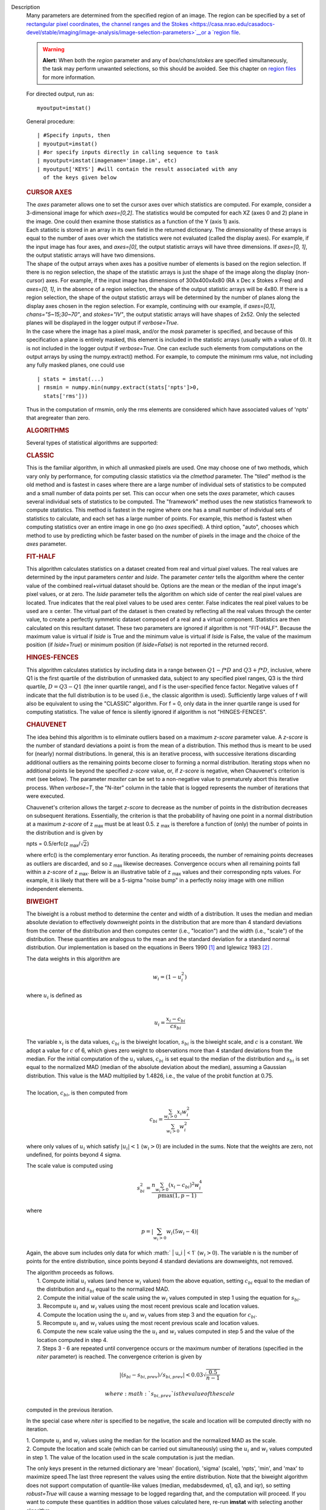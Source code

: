 Description
   Many parameters are determined from the specified region of an
   image. The region can be specified by a set of `rectangular pixel
   coordinates, the channel ranges and the
   Stokes <https://casa.nrao.edu/casadocs-devel/stable/imaging/image-analysis/image-selection-parameters>`__or
   a `region
   file <https://casa.nrao.edu/casadocs-devel/stable/imaging/image-analysis/region-files>`__.

   .. warning:: **Alert:** When both the *region* parameter and any of
      *box*/*chans*/*stokes* are specified simultaneously, the task
      may perform unwanted selections, so this should be avoided. See
      this chapter on `region
      files <https://casa.nrao.edu/casadocs-devel/stable/imaging/image-analysis/region-files>`__
      for more information.

   For directed output, run as:

   ::

      myoutput=imstat()

   General procedure:

   ::

      | #Specify inputs, then
      | myoutput=imstat()
      | #or specify inputs directly in calling sequence to task
      | myoutput=imstat(imagename='image.im', etc)
      | myoutput['KEYS'] #will contain the result associated with any
        of the keys given below

   +-----------------------------------+-----------------------------------+
   | KEYS                              | DESCRIPTION                       |
   +-----------------------------------+-----------------------------------+
   | blc                               | absolute PIXEL coordinate of the  |
   |                                   | bottom left corner of the         |
   |                                   | bounding box surrounding the      |
   |                                   | selected region                   |
   +-----------------------------------+-----------------------------------+
   | blcf                              | Same as blc, but uses WORLD       |
   |                                   | coordinates instead of pixels     |
   +-----------------------------------+-----------------------------------+
   | trc                               | the absolute PIXEL coordinate of  |
   |                                   | the top right corner of the       |
   |                                   | bounding box surrounding the      |
   |                                   | selected region                   |
   +-----------------------------------+-----------------------------------+
   | trcf                              | Same as trc, but uses WORLD       |
   |                                   | coordinates instead of pixels     |
   +-----------------------------------+-----------------------------------+
   | flux                              | the flux or flux density. See     |
   |                                   | below for details.                |
   +-----------------------------------+-----------------------------------+
   | npts                              | the number of unmasked points     |
   |                                   | used                              |
   +-----------------------------------+-----------------------------------+
   | max                               | the maximum pixel value           |
   +-----------------------------------+-----------------------------------+
   | min                               | minimum pixel value               |
   +-----------------------------------+-----------------------------------+
   | maxpos                            | absolute PIXEL coordinate of      |
   |                                   | maximum pixel value               |
   +-----------------------------------+-----------------------------------+
   | maxposf                           | Same as maxpos, but uses WORLD    |
   |                                   | coordinates instead of pixels     |
   +-----------------------------------+-----------------------------------+
   | minpos                            | absolute pixel coordinate of      |
   |                                   | minimum pixel value               |
   +-----------------------------------+-----------------------------------+
   | minposf                           | Same as minpos, but uses WORLD    |
   |                                   | coordinates instead of pixels     |
   +-----------------------------------+-----------------------------------+
   | sum                               | the sum of the pixel              |
   |                                   | values: :math:`\sumI_i`         |
   +-----------------------------------+-----------------------------------+
   | sumsq                             | the sum of the squares of the     |
   |                                   | pixel values: :math:`\sumI_i^2` |
   +-----------------------------------+-----------------------------------+
   | mean                              | the mean of pixel                 |
   |                                   | values                            |
   |                                   | : :math:`\bar{I}=\sumI_i/n` |
   +-----------------------------------+-----------------------------------+
   | sigma                             | the standard deviation about the  |
   |                                   | mean: :math:`\sigma^2           |
   |                                   | =(\sumI_i-\bar{I})^2/(n-1)` |
   +-----------------------------------+-----------------------------------+
   | rms                               | the root mean                     |
   |                                   | square                            |
   |                                   | : :math:`\sqrt{\sumI_i^2/n}` |
   +-----------------------------------+-----------------------------------+
   | median                            | the median pixel value            |
   +-----------------------------------+-----------------------------------+
   | medabsdevmed                      | the median of the absolute        |
   |                                   | deviations from the median        |
   +-----------------------------------+-----------------------------------+
   | quartile                          | the inner-quartile range. Find    |
   |                                   | the points which are 25% largest  |
   |                                   | and 75% largest (the median is    |
   |                                   | 50% largest).                     |
   +-----------------------------------+-----------------------------------+
   | q1                                | the first quartile                |
   +-----------------------------------+-----------------------------------+
   | q3                                | the third quartile                |
   +-----------------------------------+-----------------------------------+

   

   .. rubric:: CURSOR AXES
      

   | The *axes* parameter allows one to set the cursor axes over
     which statistics are computed. For example, consider a
     3-dimensional image for which *axes=[0,2]*. The statistics would
     be computed for each XZ (axes 0 and 2) plane in the image. One
     could then examine those statistics as a function of the Y (axis
     1) axis.
   | Each statistic is stored in an array in its own field in the
     returned dictionary. The dimensionality of these arrays is equal
     to the number of axes over which the statistics were not
     evaluated (called the display axes). For example, if the input
     image has four axes, and *axes=[0]*, the output statistic arrays
     will have three dimensions. If *axes=[0, 1]*, the output
     statistic arrays will have two dimensions.
   | The shape of the output arrays when axes has a positive number
     of elements is based on the region selection. If there is no
     region selection, the shape of the statistic arrays is just the
     shape of the image along the display (non-cursor) axes. For
     example, if the input image has dimensions of 300x400x4x80 (RA x
     Dec x Stokes x Freq) and *axes=[0, 1]*, in the absence of a
     region selection, the shape of the output statistic arrays will
     be 4x80. If there is a region selection, the shape of the output
     statistic arrays will be determined by the number of planes
     along the display axes chosen in the region selection. For
     example, continuing with our example, if *axes=[0,1]*,
     *chans="5~15;30~70"*, and *stokes="IV"*, the output statistic
     arrays will have shapes of 2x52. Only the selected planes will
     be displayed in the logger output if *verbose=True*.
   | In the case where the image has a pixel mask, and/or the *mask*
     parameter is specified, and because of this specification a
     plane is entirely masked, this element is included in the
     statistic arrays (usually with a value of 0). It is not included
     in the logger output if *verbose=True*. One can exclude such
     elements from computations on the output arrays by using the
     numpy.extract() method. For example, to compute the minimum rms
     value, not including any fully masked planes, one could use

   ::

      | stats = imstat(...)
      | rmsmin = numpy.min(numpy.extract(stats['npts']>0,
        stats['rms']))

   Thus in the computation of rmsmin, only the rms elements are
   considered which have associated values of 'npts' that aregreater
   than zero.

   

   .. rubric:: ALGORITHMS
      

   Several types of statistical algorithms are supported:

   .. rubric:: CLASSIC
      

   This is the familiar algorithm, in which all unmasked pixels are
   used. One may choose one of two methods, which vary only by
   performance, for computing classic statistics via the *clmethod*
   parameter. The "tiled" method is the old method and is fastest in
   cases where there are a large number of individual sets of
   statistics to be computed and a small number of data points per
   set. This can occur when one sets the *axes* parameter, which
   causes several individual sets of statistics to be computed. The
   "framework" method uses the new statistics framework to compute
   statistics. This method is fastest in the regime where one has a
   small number of individual sets of statistics to calculate, and
   each set has a large number of points. For example, this method is
   fastest when computing statistics over an entire image in one go
   (no *axes* specified). A third option, "auto", chooses which
   method to use by predicting which be faster based on the number of
   pixels in the image and the choice of the *axes* parameter.

   .. rubric:: FIT-HALF
      

   This algorithm calculates statistics on a dataset created from
   real and virtual pixel values. The real values are determined by
   the input parameters *center* and *lside*. The parameter *center*
   tells the algorithm where the center value of the combined
   real+virtual dataset should be. Options are the mean or the median
   of the input image's pixel values, or at zero. The *lside*
   parameter tells the algorithm on which side of center the real
   pixel values are located. True indicates that the real pixel
   values to be used are≤ center. False indicates the real pixel
   values to be used are ≥ center. The virtual part of the dataset is
   then created by reflecting all the real values through the center
   value, to create a perfectly symmetric dataset composed of a real
   and a virtual component. Statistics are then calculated on this
   resultant dataset. These two parameters are ignored if algorithm
   is not "FIT-HALF". Because the maximum value is virtual if *lside*
   is True and the minimum value is virtual if *lside* is False, the
   value of the maximum position (if *lside=True*) or minimum
   position (if *lside=False*) is not reported in the returned
   record.

   .. rubric:: HINGES-FENCES
      

   This algorithm calculates statistics by including data in a range
   between :math:`Q1 - f*D` and :math:`Q3 + f*D`, inclusive, where Q1
   is the first quartile of the distribution of unmasked data,
   subject to any specified pixel ranges, Q3 is the third quartile,
   :math:`D = Q3 - Q1` (the inner quartile range), and f is the
   user-specified fence factor. Negative values of f indicate that
   the full distribution is to be used (i.e., the classic algorithm
   is used). Sufficiently large values of f will also be equivalent
   to using the "CLASSIC" algorithm. For f = 0, only data in the
   inner quartile range is used for computing statistics. The value
   of fence is silently ignored if algorithm is not "HINGES-FENCES".

   .. rubric:: CHAUVENET
      

   The idea behind this algorithm is to eliminate outliers based on a
   maximum *z-score* parameter value. A *z-score* is the number of
   standard deviations a point is from the mean of a distribution.
   This method thus is meant to be used for (nearly) normal
   distributions. In general, this is an iterative process, with
   successive iterations discarding additional outliers as the
   remaining points become closer to forming a normal distribution.
   Iterating stops when no additional points lie beyond the specified
   *z-score* value, or, if *z-score* is negative, when Chauvenet's
   criterion is met (see below). The parameter *maxiter* can be set
   to a non-negative value to prematurely abort this iterative
   process. When *verbose=T*, the "N-iter" column in the table that
   is logged represents the number of iterations that were executed.

   Chauvenet's criterion allows the target *z-score* to decrease as
   the number of points in the distribution decreases on subsequent
   iterations. Essentially, the criterion is that the probability of
   having one point in a normal distribution at a maximum *z-score*
   of z :sub:`max` must be at least 0.5. z :sub:`max` is therefore
   a function of (only) the number of points in the distribution and
   is given by

   npts = 0.5/erfc(z :sub:`max`/:math:`\sqrt{2}`)

   where erfc() is the complementary error function. As iterating
   proceeds, the number of remaining points decreases as outliers are
   discarded, and so z :sub:`max` likewise decreases. Convergence
   occurs when all remaining points fall within a *z-score* of
   z :sub:`max`. Below is an illustrative table of z :sub:`max`
   values and their corresponding npts values. For example, it is
   likely that there will be a 5-sigma "noise bump" in a perfectly
   noisy image with one million independent elements.

   ====== ===============
   z max **npts**
   1.0    1
   1.5    3
   2.0    10
   2.5    40
   3.0    185
   3.5    1,074
   4.0    7,893
   4.5    73,579
   5.0    872,138
   5.5    13,165,126
   6.0    253,398,672
   6.5    6,225,098,696
   7.0    195,341,107,722
   ====== ===============

   .. rubric:: BIWEIGHT
      

   The biweight is a robust method to determine the center and width
   of a distribution. It uses the median and median absolute
   deviation to effectively downweight points in the distribution
   that are more than 4 standard deviations from the center of the
   distribution and then computes center (i.e., "location") and the
   width (i.e., "scale") of the distribution. These quantities are
   analogous to the mean and the standard deviation for a standard
   normal distribution. Our implementation is based on the equations
   in Beers 1990 `[1] <#cit1>`__ and Iglewicz 1983 `[2] <#cit2>`__ .

   The data weights in this algorithm are

   .. math:: w_i = (1 - u_i^2)

   | where :math:`u_i` is defined as
   | 

     .. math:: u_i = \frac{ x_i - c_{bi} } { c s_{bi} } 

     

   | The variable :math:`x_i` is the data values, :math:`c_{bi}` is
     the biweight location, :math:`s_{bi}` is the biweight scale, and
     :math:`c` is a constant. We adopt a value for :math:`c` of 6,
     which gives zero weight to observations more than 4 standard
     deviations from the median. For the initial computation of the
     :math:`u_i` values, :math:`c_{bi}` is set equal to the median of
     the distribution and :math:`s_{bi}` is set equal to the
     normalized MAD (median of the absolute deviation about the
     median), assuming a Gaussian distribution. This value is the MAD
     multiplied by 1.4826, i.e., the value of the probit function at
     0.75.
   |  
   | The location, :math:`c_{bi}`, is then computed from

   .. math:: c_{bi} = \frac{ \sum_{w_i > 0} x_i w_i^2 } { \sum_{w_i > 0} w_i^2 } 

   where only values of :math:`u_i` which satisfy :math:`|u_i| < 1`
   (:math:`w_i >0`) are included in the sums. Note that the weights
   are zero, not undefined, for points beyond 4 sigma.

   The scale value is computed using

   .. math:: s_{bi}^2 = \frac{ n \sum_{w_i > 0} (x_i - c_{bi})^2 w_i^4} {p \max(1,p-1)}

   where

   .. math:: p = | \sum_{w_i > 0} w_i (5w_i - 4) | 

   Again, the above sum includes only data for which
   :math:` | u_i | < 1` (:math:`w_i >0`). The variable n is the
   number of points for the entire distribution, since points beyond
   4 standard deviations are downweights, not removed.

   | The algorithm proceeds as follows.
   |  1. Compute initial :math:`u_i` values (and hence :math:`w_i`
     values) from the above equation, setting :math:`c_{bi}` equal to
     the median of the distribution and :math:`s_{bi}` equal to the
     normalized MAD.
   |  2. Compute the initial value of the scale using the
     :math:`w_i` values computed in step 1 using the equation for
     :math:`s_{bi}`.
   |  3. Recompute :math:`u_i` and :math:`w_i` values using the
     most recent previous scale and location values.
   |  4. Compute the location using the :math:`u_i` and
     :math:`w_i` values from step 3 and the equation for
     :math:`c_{bi}`.
   |  5. Recompute :math:`u_i` and :math:`w_i` values using the
     most recent previous scale and location values.
   |  6. Compute the new scale value using the the :math:`u_i` and
     :math:`w_i` values computed in step 5 and the value of the
     location computed in step 4.
   |  7. Steps 3 - 6 are repeated until convergence occurs or the
     maximum number of iterations (specified in the *niter*
     parameter) is reached. The convergence criterion is given by

   

   .. math:: | (s_{bi} - s_{bi,prev})/s_{bi,prev} | < 0.03 \sqrt{ \frac{0.5}{n - 1}}

    where :math:`s_{bi,prev}` is the value of the scale
   computed in the previous iteration.

   In the special case where *niter* is specified to be negative, the
   scale and location will be computed directly with no iteration.

   |  1. Compute :math:`u_i` and :math:`w_i` values using the
     median for the location and the normalized MAD as the scale.
   |  2. Compute the location and scale (which can be carried out
     simultaneously) using the :math:`u_i` and :math:`w_i` values
     computed in step 1. The value of the location used in the scale
     computation is just the median.

   The only keys present in the returned dictionary are 'mean'
   (location), 'sigma' (scale), 'npts', 'min', and 'max' to maximize
   speed.The last three represent the values using the entire
   distribution. Note that the biweight algorithm does not support
   computation of quantile-like values (median, medabsdevmed, q1, q3,
   and iqr), so setting *robust=True* will cause a warning message to
   be logged regarding that, and the computation will proceed. If you
   want to compute these quantities in addition those values
   calculated here, re-run **imstat** with selecting another
   algorithm.

   

   .. rubric:: NOTES ON FLUX DENSITIES AND FLUXES
      

   .. note:: | Explanation of terminology:
      | The terms "intensity" or "brightness" refer to quantities
        with a unit such as Jy/beam or Kelvin (K).
      | The term "flux density" refers to quantities with a unit such
        as Janskys (Jy). This is dimensionally equivalent to
        W/m**2/Hz.
      | The term "flux" refers to a flux density integrated over the
        spectral or velocity axis, such as Jy*km/s or Jy*Hz. These
        are dimensionally equivalent to W/m**2.

   Fluxes and flux densities are not computed if any of the following
   conditions is met:

   #. The image does not have a direction coordinate
   #. The image does not have a intensity-like brightness unit.
      Examples of such units are Jy/beam (in which case the image
      must also have a beam) and Kelvin (K)
   #. There are no direction axes in the cursor axes that are used
   #. If the (specified region of the) image has a non-degenerate
      spectral axis, and the image has a tabular spectral axis (axis
      with varying increments) `[a] <#fna>`__
   #. Any axis that is not a direction nor a spectral axis that is
      included in the cursor axes is not degenerate within in
      specified region

   In cases where none of the above conditions is met, the flux
   density(ies) (intensities integrated over direction planes) will
   be computed if any of the following conditions is met:

   #. The image has no spectral coordinate
   #. The cursor axes do not include the spectral axis
   #. The spectral axis in the chosen region is degenerate

   In the case where there is a non-degenerate spectral axis that is
   included in the cursor axes, the flux (flux density integrated
   over spectral planes) will be computed. In this case, the spectral
   portion of the flux unit will be the velocity unit of the spectral
   coordinate if it has one (e.g., if the brightness unit is Jy/beam
   and the velocity unit is km/s, the flux will have units of Jy
   km/s). If not, the spectral portion of the flux unit will be the
   frequency unit of the spectral axis (e.g., if the brightness unit
   is K and the frequency unit is Hz, the resulting flux unit will be
   K arcsec :sup:`2` Hz).

   In both cases of flux density or flux being computed, the
   resulting numerical value is assigned to the "flux" key in the
   output dictionary.

   If the image has units of Jy/beam, the flux density is just the
   mean intensity multiplied by the number of beam areas included in
   the region. The beam area is defined as the volume of the
   elliptical Gaussian defined by the synthesized beam, divided by
   the maximum of that function, which is equivalent to

   :math:`\frac {π}{4 ln(2)} *FWHM_{major} * FWHM_{minor}`

   where ln() is the natural logarithm and :math:`FWHM_{major}` and
   :math:`FWHM_{minor}` are the major and minorfull width at half
   maximum (FWHM)axes of the beam, respectively.

   

   .. rubric:: Task-specific Parameters Summary
      

   .. rubric:: *axes*
      

   Cursor axes over which to evaluate statistics.

   .. rubric:: *listit*
      

   Print stats and bounding box to logger?

   .. rubric:: *verbose*
      

   Print additional, possibly useful, messages to logger?

   .. rubric:: *logfile*
      

   Name of file to write fit results.

   .. rubric:: *append*
      

   If logfile exists, append to it if True or overwrite it if False.

   .. rubric:: *algorithm*
      

   Algorithm to use. Supported values are "biweight", "chauvenet",
   "classic", "fit-half", and "hinges-fences". Minimum match is
   supported.

   .. rubric:: *fence*
      

   Fence value for hinges-fences. A negative value means use the
   entire data set (ie default to the "classic" algorithm). Ignored
   if algorithm is not "hinges-fences".

   .. rubric:: *center*
      

   Center to use for fit-half. Valid choices are "mean", "median",
   and "zero". Ignored if algorithm is not "fit-half".

   .. rubric:: *lside*
      

   For fit-half, use values <= center for real data if True? If
   False, use values >= center as real data. Ignored if algorithm is
   not "fit-half".

   .. rubric:: *zscore*
      

   For chauvenet, this is the target maximum number of standard
   deviations data may have to be included. If negative, use
   Chauvenet's criterion. Ignored if algorithm is not "chauvenet".

   .. rubric:: *maxiter*
      

   For chauvenet, this is the maximum number of iterations to
   attempt. Iterating will stop when either this limit is reached, or
   the zscore criterion is met. If negative, iterate until the zscore
   criterion is met. Ignored if algorithm is not "chauvenet".

   .. rubric:: *clmethod*
      

   Method to use for calculating classical statistics. Supported
   methods are "auto", "tiled", and "framework". Ignored if algorithm
   is not "classic".

   .. rubric:: *niter*
      

   For biweight, this is the maximum number of iterations to attempt.
   Iterating will stop when either this limit is reached, or the
   convergence criterion is met. If negative, do a fast, simple
   computation (see description). Ignored if the algorithm is not
   "biweight".



   =============== =============================
   Footnote Number a
   Footnote Text   May be removed in the future.
   =============== =============================


   Bibliography
      :sup:`1. Beers, T., Flynn, K., and Gebhardt, K. 1990. AJ, 100,
      1, 32.` `<#ref-cit1>`__

      :sup:`2. Iglewicz, Boris. 1983.“Robust Scale Estimators and
      Confidence Intervals for Location” in Understanding Robust and
      Exploratory Data Analysis, eds. Hoaglin, David; Mosteller,
      Frederick; and Tukey, John W., John Wiley and Sons,
      Inc.` `<#ref-cit2>`__


      Footnote(s)

      :sup:`a. May be removed in the future.` `<#refa>`__
